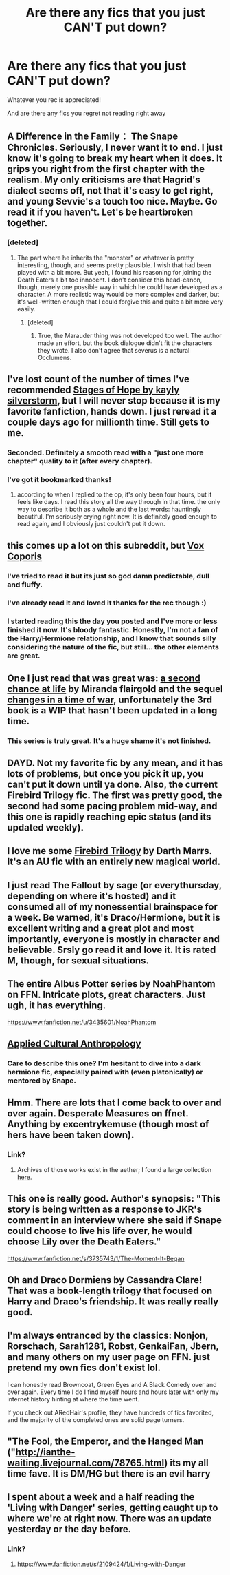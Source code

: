 #+TITLE: Are there any fics that you just CAN'T put down?

* Are there any fics that you just CAN'T put down?
:PROPERTIES:
:Author: Tymcc
:Score: 16
:DateUnix: 1407631162.0
:DateShort: 2014-Aug-10
:FlairText: Request
:END:
Whatever you rec is appreciated!

And are there any fics you regret not reading right away


** A Difference in the Family： The Snape Chronicles. Seriously, I never want it to end. I just know it's going to break my heart when it does. It grips you right from the first chapter with the realism. My only criticisms are that Hagrid's dialect seems off, not that it's easy to get right, and young Sevvie's a touch too nice. Maybe. Go read it if you haven't. Let's be heartbroken together.
:PROPERTIES:
:Author: FreakingTea
:Score: 10
:DateUnix: 1407763499.0
:DateShort: 2014-Aug-11
:END:

*** [deleted]
:PROPERTIES:
:Score: 1
:DateUnix: 1407977415.0
:DateShort: 2014-Aug-14
:END:

**** The part where he inherits the "monster" or whatever is pretty interesting, though, and seems pretty plausible. I wish that had been played with a bit more. But yeah, I found his reasoning for joining the Death Eaters a bit too innocent. I don't consider this head-canon, though, merely one possible way in which he could have developed as a character. A more realistic way would be more complex and darker, but it's well-written enough that I could forgive this and quite a bit more very easily.
:PROPERTIES:
:Author: FreakingTea
:Score: 1
:DateUnix: 1408019359.0
:DateShort: 2014-Aug-14
:END:

***** [deleted]
:PROPERTIES:
:Score: 1
:DateUnix: 1408030666.0
:DateShort: 2014-Aug-14
:END:

****** True, the Marauder thing was not developed too well. The author made an effort, but the book dialogue didn't fit the characters they wrote. I also don't agree that severus is a natural Occlumens.
:PROPERTIES:
:Author: FreakingTea
:Score: 1
:DateUnix: 1408062115.0
:DateShort: 2014-Aug-15
:END:


** I've lost count of the number of times I've recommended [[https://www.fanfiction.net/s/6892925/1/Stages-of-Hope][Stages of Hope by kayly silverstorm]], but I will never stop because it is my favorite fanfiction, hands down. I just reread it a couple days ago for millionth time. Still gets to me.
:PROPERTIES:
:Author: practical_cat
:Score: 9
:DateUnix: 1407640024.0
:DateShort: 2014-Aug-10
:END:

*** Seconded. Definitely a smooth read with a "just one more chapter" quality to it (after every chapter).
:PROPERTIES:
:Author: Mu-Nition
:Score: 2
:DateUnix: 1407775099.0
:DateShort: 2014-Aug-11
:END:


*** I've got it bookmarked thanks!
:PROPERTIES:
:Author: Tymcc
:Score: 1
:DateUnix: 1407711716.0
:DateShort: 2014-Aug-11
:END:

**** according to when I replied to the op, it's only been four hours, but it feels like days. I read this story all the way through in that time. the only way to describe it both as a whole and the last words: hauntingly beautiful. I'm seriously crying right now. It is definitely good enough to read again, and I obviously just couldn't put it down.
:PROPERTIES:
:Score: 1
:DateUnix: 1408003745.0
:DateShort: 2014-Aug-14
:END:


** this comes up a lot on this subreddit, but [[https://www.fanfiction.net/s/3186836/1/Vox-Corporis][Vox Coporis]]
:PROPERTIES:
:Author: poor_and_obscure
:Score: 5
:DateUnix: 1407640019.0
:DateShort: 2014-Aug-10
:END:

*** I've tried to read it but its just so god damn predictable, dull and fluffy.
:PROPERTIES:
:Author: FutureTrunks
:Score: 3
:DateUnix: 1407796974.0
:DateShort: 2014-Aug-12
:END:


*** I've already read it and loved it thanks for the rec though :)
:PROPERTIES:
:Author: Tymcc
:Score: 1
:DateUnix: 1407646046.0
:DateShort: 2014-Aug-10
:END:


*** I started reading this the day you posted and I've more or less finished it now. It's bloody fantastic. Honestly, I'm not a fan of the Harry/Hermione relationship, and I know that sounds silly considering the nature of the fic, but still... the other elements are great.
:PROPERTIES:
:Author: Gearsofhalowarfare
:Score: 1
:DateUnix: 1407929755.0
:DateShort: 2014-Aug-13
:END:


** One I just read that was great was: [[https://www.fanfiction.net/s/2488754/1/A-Second-Chance-at-Life][a second chance at life]] by Miranda flairgold and the sequel [[https://www.fanfiction.net/s/3078469/1/Changes-in-a-Time-of-War][changes in a time of war]], unfortunately the 3rd book is a WIP that hasn't been updated in a long time.
:PROPERTIES:
:Author: Ironworkshop
:Score: 3
:DateUnix: 1407717477.0
:DateShort: 2014-Aug-11
:END:

*** This series is truly great. It's a huge shame it's not finished.
:PROPERTIES:
:Author: FutureTrunks
:Score: 1
:DateUnix: 1407774230.0
:DateShort: 2014-Aug-11
:END:


** DAYD. Not my favorite fic by any mean, and it has lots of problems, but once you pick it up, you can't put it down until ya done. Also, the current Firebird Trilogy fic. The first was pretty good, the second had some pacing problem mid-way, and this one is rapidly reaching epic status (and its updated weekly).
:PROPERTIES:
:Score: 3
:DateUnix: 1407743700.0
:DateShort: 2014-Aug-11
:END:


** I love me some [[https://www.fanfiction.net/s/8629685/1/Firebird-s-Son-Book-I-of-the-Firebird-Trilogy][Firebird Trilogy]] by Darth Marrs. It's an AU fic with an entirely new magical world.
:PROPERTIES:
:Author: mlcor87
:Score: 3
:DateUnix: 1407821606.0
:DateShort: 2014-Aug-12
:END:


** I just read The Fallout by sage (or everythursday, depending on where it's hosted) and it consumed all of my nonessential brainspace for a week. Be warned, it's Draco/Hermione, but it is excellent writing and a great plot and most importantly, everyone is mostly in character and believable. Srsly go read it and love it. It is rated M, though, for sexual situations.
:PROPERTIES:
:Author: luciusdracosandwich
:Score: 2
:DateUnix: 1407732962.0
:DateShort: 2014-Aug-11
:END:


** The entire Albus Potter series by NoahPhantom on FFN. Intricate plots, great characters. Just ugh, it has everything.

[[https://www.fanfiction.net/u/3435601/NoahPhantom]]
:PROPERTIES:
:Author: notsosecretlyramona
:Score: 2
:DateUnix: 1407814716.0
:DateShort: 2014-Aug-12
:END:


** [[https://www.fanfiction.net/s/9238861/1/Applied-Cultural-Anthropology-or][Applied Cultural Anthropology]]
:PROPERTIES:
:Author: shAdOwArt
:Score: 2
:DateUnix: 1407884464.0
:DateShort: 2014-Aug-13
:END:

*** Care to describe this one? I'm hesitant to dive into a dark hermione fic, especially paired with (even platonically) or mentored by Snape.
:PROPERTIES:
:Score: 1
:DateUnix: 1407998291.0
:DateShort: 2014-Aug-14
:END:


** Hmm. There are lots that I come back to over and over again. Desperate Measures on ffnet. Anything by excentrykemuse (though most of hers have been taken down).
:PROPERTIES:
:Author: ProfessorJellybean
:Score: 1
:DateUnix: 1407650380.0
:DateShort: 2014-Aug-10
:END:

*** Link?
:PROPERTIES:
:Author: Tymcc
:Score: 2
:DateUnix: 1407711727.0
:DateShort: 2014-Aug-11
:END:

**** Archives of those works exist in the aether; I found a large collection [[https://groups.yahoo.com/neo/groups/hpnewbie/conversations/topics/10527][here]].
:PROPERTIES:
:Author: wordhammer
:Score: 1
:DateUnix: 1407788750.0
:DateShort: 2014-Aug-12
:END:


** This one is really good. Author's synopsis: "This story is being written as a response to JKR's comment in an interview where she said if Snape could choose to live his life over, he would choose Lily over the Death Eaters."

[[https://www.fanfiction.net/s/3735743/1/The-Moment-It-Began]]
:PROPERTIES:
:Author: orangedarkchocolate
:Score: 1
:DateUnix: 1407866639.0
:DateShort: 2014-Aug-12
:END:


** Oh and Draco Dormiens by Cassandra Clare! That was a book-length trilogy that focused on Harry and Draco's friendship. It was really really good.
:PROPERTIES:
:Author: orangedarkchocolate
:Score: 1
:DateUnix: 1407868878.0
:DateShort: 2014-Aug-12
:END:


** I'm always entranced by the classics: Nonjon, Rorschach, Sarah1281, Robst, GenkaiFan, Jbern, and many others on my user page on FFN. just pretend my own fics don't exist lol.

I can honestly read Browncoat, Green Eyes and A Black Comedy over and over again. Every time I do I find myself hours and hours later with only my internet history hinting at where the time went.

If you check out ARedHair's profile, they have hundreds of fics favorited, and the majority of the completed ones are solid page turners.
:PROPERTIES:
:Score: 1
:DateUnix: 1407989253.0
:DateShort: 2014-Aug-14
:END:


** "The Fool, the Emperor, and the Hanged Man ("[[http://ianthe-waiting.livejournal.com/78765.html]]) its my all time fave. It is DM/HG but there is an evil harry
:PROPERTIES:
:Author: CyrustheCat
:Score: 1
:DateUnix: 1407998471.0
:DateShort: 2014-Aug-14
:END:


** I spent about a week and a half reading the 'Living with Danger' series, getting caught up to where we're at right now. There was an update yesterday or the day before.
:PROPERTIES:
:Author: girlikecupcake
:Score: 1
:DateUnix: 1407705001.0
:DateShort: 2014-Aug-11
:END:

*** Link?
:PROPERTIES:
:Author: Tymcc
:Score: 3
:DateUnix: 1407711735.0
:DateShort: 2014-Aug-11
:END:

**** [[https://www.fanfiction.net/s/2109424/1/Living-with-Danger]]
:PROPERTIES:
:Author: girlikecupcake
:Score: 2
:DateUnix: 1407785739.0
:DateShort: 2014-Aug-12
:END:
